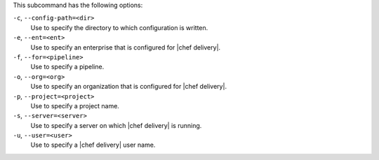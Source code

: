 .. The contents of this file are included in multiple topics.
.. This file describes a command or a sub-command for test-kitchen.
.. This file should not be changed in a way that hinders its ability to appear in multiple documentation sets. 


This subcommand has the following options:

``-c``, ``--config-path=<dir>``
   Use to specify the directory to which configuration is written.

``-e``, ``--ent=<ent>``
   Use to specify an enterprise that is configured for |chef delivery|.

``-f``, ``--for=<pipeline>``
   Use to specify a pipeline.

``-o``, ``--org=<org>``
   Use to specify an organization that is configured for |chef delivery|.

``-p``, ``--project=<project>``
   Use to specify a project name.

``-s``, ``--server=<server>``
   Use to specify a server on which |chef delivery| is running.

``-u``, ``--user=<user>``
   Use to specify a |chef delivery| user name.
